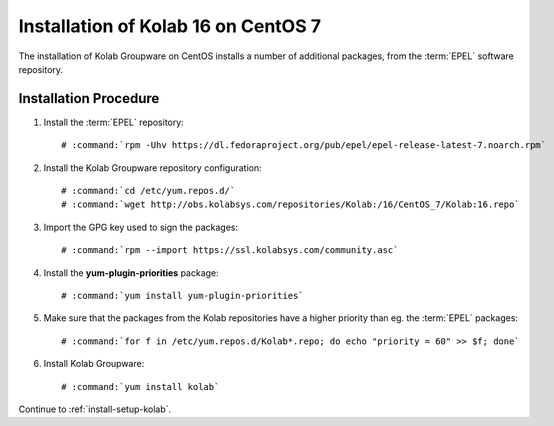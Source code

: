 .. _installation-guide-centos-7:

====================================
Installation of Kolab 16 on CentOS 7
====================================

The installation of Kolab Groupware on CentOS installs
a number of additional packages, from the :term:`EPEL` software
repository.

Installation Procedure
======================

1.  Install the :term:`EPEL` repository:

    .. parsed-literal::

        # :command:`rpm -Uhv https://dl.fedoraproject.org/pub/epel/epel-release-latest-7.noarch.rpm`

2.  Install the Kolab Groupware repository configuration:

    .. parsed-literal::

        # :command:`cd /etc/yum.repos.d/`
        # :command:`wget http://obs.kolabsys.com/repositories/Kolab:/16/CentOS_7/Kolab:16.repo`

3.  Import the GPG key used to sign the packages:

    .. parsed-literal::

        # :command:`rpm --import https://ssl.kolabsys.com/community.asc`

4.  Install the **yum-plugin-priorities** package:

    .. parsed-literal::

        # :command:`yum install yum-plugin-priorities`

5.  Make sure that the packages from the Kolab repositories have a higher priority than eg. the :term:`EPEL` packages:

    .. parsed-literal::

        # :command:`for f in /etc/yum.repos.d/Kolab*.repo; do echo "priority = 60" >> $f; done`

6.  Install Kolab Groupware:

    .. parsed-literal::

        # :command:`yum install kolab`

Continue to :ref:`install-setup-kolab`.

